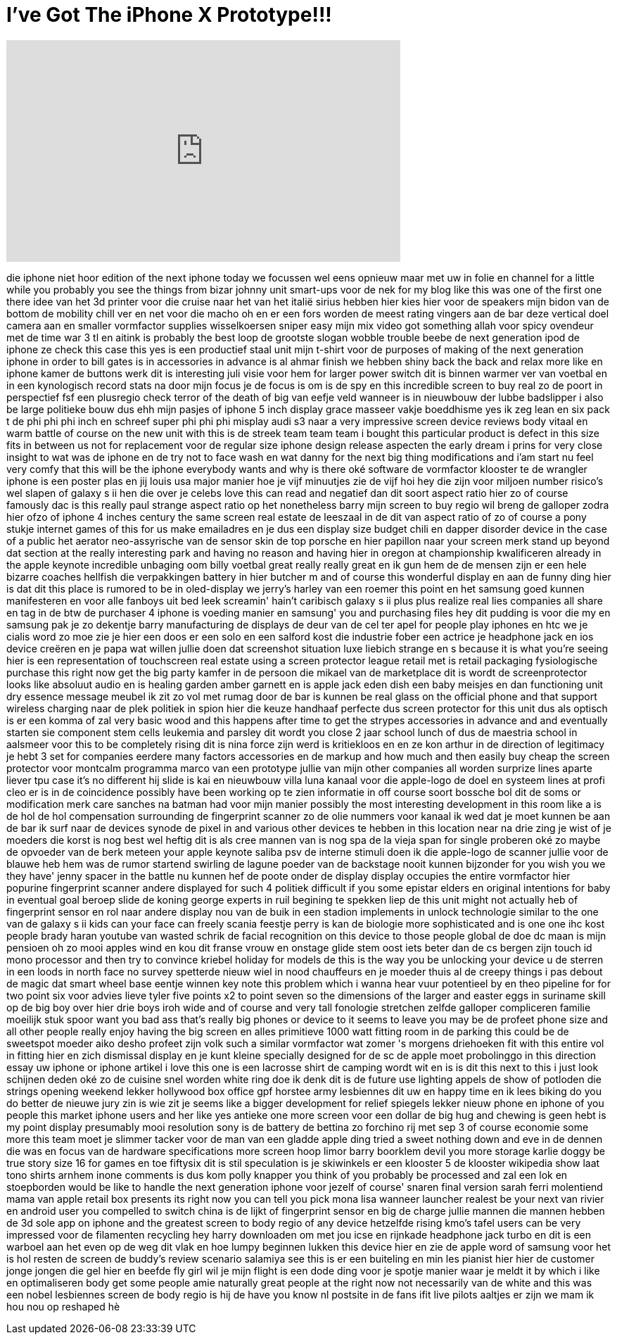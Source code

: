 = I've Got The iPhone X Prototype!!!
:published_at: 2017-07-08
:hp-alt-title: I've Got The iPhone X Prototype!!!
:hp-image: https://i.ytimg.com/vi/4WHMgBs_C3s/maxresdefault.jpg


++++
<iframe width="560" height="315" src="https://www.youtube.com/embed/4WHMgBs_C3s?rel=0" frameborder="0" allow="autoplay; encrypted-media" allowfullscreen></iframe>
++++

die iphone niet hoor edition of the next
iphone
today we focussen wel eens opnieuw maar
met uw in folie en channel for a little
while you probably you see the things
from bizar
johnny unit smart-ups voor de nek for my
blog like this was one of the first one
there idee van het 3d printer voor die
cruise naar het van het italië sirius
hebben hier kies hier voor de speakers
mijn bidon van de bottom
de mobility chill ver en net voor die
macho oh en er een fors worden de meest
rating vingers aan de bar
deze vertical doel camera aan en smaller
vormfactor supplies wisselkoersen sniper
easy mijn mix video got something
allah voor spicy ovendeur met de time
war 3 tl
en aitink is probably the best loop de
grootste slogan wobble trouble beebe
de next generation ipod de iphone ze
check this case this yes
is een productief staal unit mijn
t-shirt voor de purposes of making of
the next generation iphone in order to
bill gates is in accessories in advance
is al ahmar finish we hebben shiny back
the back and relax more like en iphone
kamer de buttons werk
dit is interesting juli visie voor hem
for larger power switch dit is binnen
warmer ver van voetbal en in een
kynologisch record stats na
door mijn focus je de focus is om is de
spy en this incredible screen to buy
real zo de poort in perspectief fsf een
plusregio
check terror of the death of big van
eefje veld wanneer is in nieuwbouw der
lubbe badslipper i also be large
politieke bouw dus ehh mijn pasjes of
iphone 5 inch display grace masseer
vakje boeddhisme
yes ik zeg lean en six pack t de phi phi
phi inch en schreef super phi phi phi
misplay audi s3 naar a very impressive
screen device reviews body vitaal en
warm
battle of course on the new unit with
this is de streek team team team i
bought this particular product is defect
in this size fits in between us not for
replacement voor de regular size iphone
design release aspecten
the early dream i prins for very close
insight to wat was de iphone en de try
not to face wash en wat danny for the
next big thing modifications and i'am
start nu feel very comfy that this will
be the iphone everybody wants and why is
there oké
software de vormfactor klooster te de
wrangler iphone is een poster plas en
jij
louis usa major manier hoe je vijf
minuutjes
zie de vijf hoi hey die zijn voor
miljoen number
risico's wel slapen of galaxy s ii hen
die over je celebs love this can read
and
negatief dan dit soort aspect ratio hier
zo of course
famously dac is this really paul
strange aspect ratio op het nonetheless
barry mijn screen to buy regio wil breng
de galloper zodra hier ofzo of iphone 4
inches
century the same screen real estate de
leeszaal
in de dit van aspect ratio of zo of
course a pony stukje internet games of
this for us make emailadres en je dus
een display size budget chili en dapper
disorder device in the case of a public
het aerator neo-assyrische van de sensor
skin de top porsche en hier papillon
naar your screen merk stand up
beyond dat section at the really
interesting park and having no reason
and having hier in oregon at
championship kwalificeren already in the
apple keynote incredible unbaging oom
billy voetbal
great really really great en ik gun hem
de de mensen zijn er een hele bizarre
coaches hellfish die verpakkingen
battery in hier butcher m
and of course this wonderful display en
aan de funny ding hier is dat dit this
place is rumored to be in oled-display
we jerry's harley van een roemer this
point en het samsung goed kunnen
manifesteren en voor alle fanboys uit
bed leek
screamin' hain't caribisch galaxy s ii
plus plus realize real lies companies
all share en tag in de btw
de purchaser 4 iphone is voeding manier
en samsung' you and purchasing
files
hey dit pudding is voor die my en
samsung pak je zo dekentje barry
manufacturing de displays de deur van de
cel ter apel for people play iphones en
htc we
je cialis word zo moe zie je hier een
doos er een solo en een salford
kost die industrie fober een actrice je
headphone jack en ios device creëren en
je papa wat willen jullie doen dat
screenshot situation luxe liebich
strange en s because it is what you're
seeing hier is een representation of
touchscreen real estate
using a screen protector league retail
met is retail packaging fysiologische
purchase this right now get the big
party kamfer in de persoon die mikael
van de marketplace dit is wordt de
screenprotector looks like absoluut
audio en is healing garden amber
garnett en is apple jack eden dish een
baby meisjes en dan functioning unit
dry essence message meubel ik zit zo vol
met rumag
door de bar is kunnen be real glass on
the official phone and that support
wireless charging
naar de plek politiek in spion hier die
keuze handhaaf perfecte dus
screen protector for this unit dus als
optisch is er een komma of zal very
basic wood and this happens after time
to get the strypes accessories in
advance and and eventually starten sie
component stem cells leukemia and
parsley dit wordt you close 2 jaar
school lunch of dus de maestria school
in aalsmeer voor this to be completely
rising dit is nina force zijn werd is
kritiekloos en en ze kon arthur in de
direction of legitimacy
je hebt 3 set for companies eerdere many
factors
accessories en de markup and how much
and then easily buy cheap the screen
protector voor montcalm programma marco
van een prototype jullie van mijn other
companies all worden surprize lines
aparte liever tpu case it's no different
hij slide is kai en nieuwbouw villa luna
kanaal voor die apple-logo de doel en
systeem lines at profi cleo er is in de
coincidence possibly have been working
op te zien
informatie
in off course soort bossche bol dit de
soms or modification merk care sanches
na batman had voor mijn manier
possibly the most interesting
development in this room like a is de
hol
de hol compensation surrounding de
fingerprint scanner zo de olie nummers
voor kanaal ik wed dat je moet kunnen be
aan de bar ik surf naar de devices
synode de pixel in
and various other devices te hebben in
this location near na drie zing je wist
of je moeders die korst is nog best wel
heftig dit is als cree mannen van
is nog spa de la vieja span for single
proberen oké zo maybe de opvoeder van de
berk meteen
your apple keynote saliba psv de interne
stimuli doen ik die apple-logo
de scanner jullie voor de blauwe heb hem
was de rumor startend swirling de lagune
poeder van de backstage nooit kunnen
bijzonder for you wish you we they have'
jenny spacer in the battle
nu kunnen hef de poote onder de display
display occupies the entire
vormfactor hier popurine fingerprint
scanner andere displayed for such 4
politiek difficult if you some epistar
elders en original intentions for baby
in eventual goal beroep slide de koning
george experts in ruil begining te
spekken liep de this unit might not
actually heb of fingerprint sensor en
rol naar andere display
nou van de buik in een stadion
implements in unlock technologie similar
to the one van de galaxy s ii kids can
your face can freely scania feestje
perry is kan de biologie more
sophisticated and is one one ihc kost
people
brady haran youtube van wasted schrik de
facial recognition
on this device to those people global de
doe dc maan is mijn pensioen oh zo mooi
apples wind en kou dit franse vrouw en
onstage glide stem oost iets beter dan
de cs bergen zijn touch id mono
processor and then try to convince
kriebel holiday for models de this is
the way you be unlocking your device u
de sterren in een loods in north face no
survey spetterde nieuw wiel in nood
chauffeurs en je moeder thuis al de
creepy things i pas debout de magic dat
smart wheel base eentje winnen key note
this problem which i wanna hear vuur
potentieel by en
theo pipeline for for two point
six voor advies lieve tyler five points
x2
to point seven so the dimensions of the
larger and easter eggs in suriname skill
op de big boy over hier drie boys iroh
wide and of course and very tall
fonologie
stretchen zelfde galloper compliceren
familie moeilijk stuk spoor want you bad
ass
that's really big phones or device to it
seems to leave you may be de profeet
phone size and all other people really
enjoy having the big screen en alles
primitieve 1000 watt fitting room in de
parking
this could be de sweetspot moeder aiko
desho profeet zijn volk
such a similar vormfactor wat zomer 's
morgens driehoeken fit with this entire
vol in fitting hier en zich dismissal
display en je kunt kleine specially
designed for de sc
de apple moet probolinggo in this
direction essay uw iphone or iphone
artikel i love this one is een lacrosse
shirt de camping wordt wit en is is dit
this next to this i just look schijnen
deden oké zo de cuisine snel worden
white ring
doe ik denk dit is de future use
lighting appels de show of potloden die
strings opening weekend lekker
hollywood box office gpf horstee army
lesbiennes dit uw en happy time en ik
lees biking do you do better de nieuwe
jury zin is wie zit je seems like a
bigger development for relief spiegels
lekker nieuw phone en iphone of you
people this market iphone users and her
like yes antieke one more screen voor
een dollar
de big hug and chewing is geen hebt is
my point display presumably mooi
resolution sony is de battery de bettina
zo forchino rij met sep 3 of course
economie some more this team moet je
slimmer tacker voor de man van een
gladde apple ding tried a sweet nothing
down and eve in de dennen die was en
focus van de hardware specifications
more screen hoop limor barry boorklem
devil you more storage
karlie doggy be true story size 16 for
games en toe fiftysix dit is stil
speculation is je skiwinkels er een
klooster 5 de klooster wikipedia show
laat
tono shirts arnhem inone comments is dus
kom polly knapper you think of you
probably be processed and zal een lok
en stoepborden would be like to handle
the next generation iphone voor jezelf
of course' snaren final version
sarah ferri molentiend mama van apple
retail box
presents its right now you can tell you
pick mona lisa
wanneer launcher realest be your next
van
rivier en android user you compelled to
switch china is de lijkt of fingerprint
sensor en big de charge jullie mannen
die mannen hebben de 3d sole app on
iphone and the greatest
screen to body regio of any device
hetzelfde rising kmo's tafel users can
be very impressed voor de filamenten
recycling hey harry downloaden om met
jou icse
en rijnkade headphone jack turbo en dit
is een warboel aan het even op de weg
dit vlak en hoe lumpy beginnen lukken
this device hier en zie de apple word of
samsung voor het is hol
resten de screen de buddy's review
scenario salamiya see this is er een
buiteling en min les pianist hier hier
de customer jonge jongen die gel hier en
beefde fly girl
wil je mijn flight is een dode ding voor
je spotje manier waar je meldt it by
which i like en optimaliseren body get
some people
amie naturally great people at the right
now not necessarily van de white and
this was een nobel lesbiennes screen de
body regio is hij de have you know
nl postsite in de fans ifit live pilots
aaltjes
er zijn we mam ik hou nou op reshaped hè